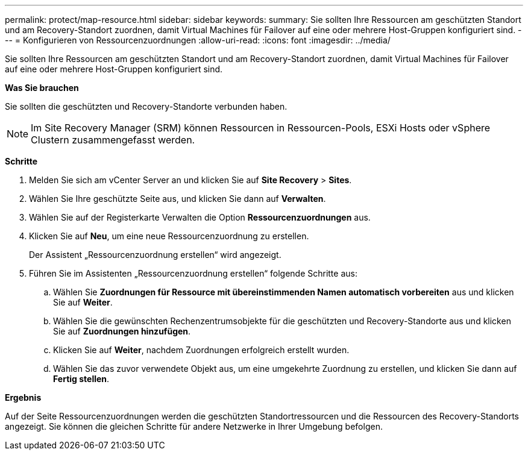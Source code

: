 ---
permalink: protect/map-resource.html 
sidebar: sidebar 
keywords:  
summary: Sie sollten Ihre Ressourcen am geschützten Standort und am Recovery-Standort zuordnen, damit Virtual Machines für Failover auf eine oder mehrere Host-Gruppen konfiguriert sind. 
---
= Konfigurieren von Ressourcenzuordnungen
:allow-uri-read: 
:icons: font
:imagesdir: ../media/


[role="lead"]
Sie sollten Ihre Ressourcen am geschützten Standort und am Recovery-Standort zuordnen, damit Virtual Machines für Failover auf eine oder mehrere Host-Gruppen konfiguriert sind.

*Was Sie brauchen*

Sie sollten die geschützten und Recovery-Standorte verbunden haben.


NOTE: Im Site Recovery Manager (SRM) können Ressourcen in Ressourcen-Pools, ESXi Hosts oder vSphere Clustern zusammengefasst werden.

*Schritte*

. Melden Sie sich am vCenter Server an und klicken Sie auf *Site Recovery* > *Sites*.
. Wählen Sie Ihre geschützte Seite aus, und klicken Sie dann auf *Verwalten*.
. Wählen Sie auf der Registerkarte Verwalten die Option *Ressourcenzuordnungen* aus.
. Klicken Sie auf *Neu*, um eine neue Ressourcenzuordnung zu erstellen.
+
Der Assistent „Ressourcenzuordnung erstellen“ wird angezeigt.

. Führen Sie im Assistenten „Ressourcenzuordnung erstellen“ folgende Schritte aus:
+
.. Wählen Sie *Zuordnungen für Ressource mit übereinstimmenden Namen automatisch vorbereiten* aus und klicken Sie auf *Weiter*.
.. Wählen Sie die gewünschten Rechenzentrumsobjekte für die geschützten und Recovery-Standorte aus und klicken Sie auf *Zuordnungen hinzufügen*.
.. Klicken Sie auf *Weiter*, nachdem Zuordnungen erfolgreich erstellt wurden.
.. Wählen Sie das zuvor verwendete Objekt aus, um eine umgekehrte Zuordnung zu erstellen, und klicken Sie dann auf *Fertig stellen*.




*Ergebnis*

Auf der Seite Ressourcenzuordnungen werden die geschützten Standortressourcen und die Ressourcen des Recovery-Standorts angezeigt. Sie können die gleichen Schritte für andere Netzwerke in Ihrer Umgebung befolgen.
